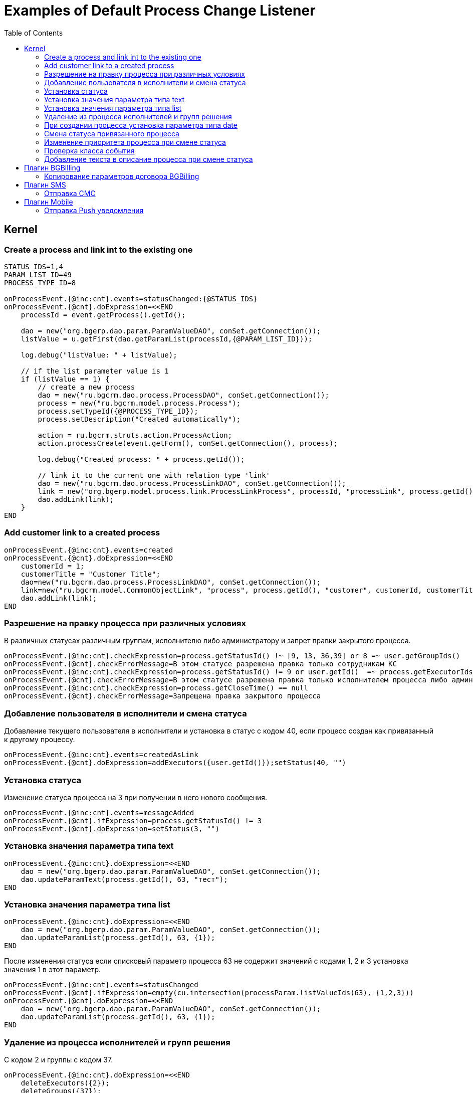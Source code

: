 = Examples of Default Process Change Listener
:toc:

== Kernel

[[create-process-and-link]]
=== Create a process and link int to the existing one
[source]
----
STATUS_IDS=1,4
PARAM_LIST_ID=49
PROCESS_TYPE_ID=8

onProcessEvent.{@inc:cnt}.events=statusChanged:{@STATUS_IDS}
onProcessEvent.{@cnt}.doExpression=<<END
    processId = event.getProcess().getId();

    dao = new("org.bgerp.dao.param.ParamValueDAO", conSet.getConnection());
    listValue = u.getFirst(dao.getParamList(processId,{@PARAM_LIST_ID}));

    log.debug("listValue: " + listValue);

    // if the list parameter value is 1
    if (listValue == 1) {
        // create a new process
        dao = new("ru.bgcrm.dao.process.ProcessDAO", conSet.getConnection());
        process = new("ru.bgcrm.model.process.Process");
        process.setTypeId({@PROCESS_TYPE_ID});
        process.setDescription("Created automatically");

        action = ru.bgcrm.struts.action.ProcessAction;
        action.processCreate(event.getForm(), conSet.getConnection(), process);

        log.debug("Created process: " + process.getId());

        // link it to the current one with relation type 'link'
        dao = new("ru.bgcrm.dao.process.ProcessLinkDAO", conSet.getConnection());
        link = new("org.bgerp.model.process.link.ProcessLinkProcess", processId, "processLink", process.getId());
        dao.addLink(link);
    }
END
----

[[add-process-customer-link]]
=== Add customer link to a created process
[source]
----
onProcessEvent.{@inc:cnt}.events=created
onProcessEvent.{@cnt}.doExpression=<<END
    customerId = 1;
    customerTitle = "Customer Title";
    dao=new("ru.bgcrm.dao.process.ProcessLinkDAO", conSet.getConnection());
    link=new("ru.bgcrm.model.CommonObjectLink", "process", process.getId(), "customer", customerId, customerTitle);
    dao.addLink(link);
END
----

[[check-change]]
=== Разрешение на правку процесса при различных условиях
В различных статусах различным группам, исполнителю либо администратору и запрет правки закрытого процесса.
[source]
----
onProcessEvent.{@inc:cnt}.checkExpression=process.getStatusId() !~ [9, 13, 36,39] or 8 =~ user.getGroupIds()
onProcessEvent.{@cnt}.checkErrorMessage=В этом статусе разрешена правка только сотрудникам КС
onProcessEvent.{@inc:cnt}.checkExpression=process.getStatusId() != 9 or user.getId()  =~ process.getExecutorIds() or 33 =~ user.getPermsetIds()
onProcessEvent.{@cnt}.checkErrorMessage=В этом статусе разрешена правка только исполнителем процесса либо администратором КС
onProcessEvent.{@inc:cnt}.checkExpression=process.getCloseTime() == null
onProcessEvent.{@cnt}.checkErrorMessage=Запрещена правка закрытого процесса
----

[[add-executor]]
=== Добавление пользователя в исполнители и смена статуса
Добавление текущего пользователя в исполнители и установка в статус с кодом 40, если процесс создан как привязанный к другому процессу.
[source]
----
onProcessEvent.{@inc:cnt}.events=createdAsLink
onProcessEvent.{@cnt}.doExpression=addExecutors({user.getId()});setStatus(40, "")
----

[[set-status]]
=== Установка статуса
Изменение статуса процесса на 3 при получении в него нового сообщения.
[source]
----
onProcessEvent.{@inc:cnt}.events=messageAdded
onProcessEvent.{@cnt}.ifExpression=process.getStatusId() != 3
onProcessEvent.{@cnt}.doExpression=setStatus(3, "")
----

[[set-param-text]]
=== Установка значения параметра типа text
[source]
----
onProcessEvent.{@inc:cnt}.doExpression=<<END
    dao = new("org.bgerp.dao.param.ParamValueDAO", conSet.getConnection());
    dao.updateParamText(process.getId(), 63, "тест");
END
----

[[set-param-list]]
=== Установка значения параметра типа list
[source]
----
onProcessEvent.{@inc:cnt}.doExpression=<<END
    dao = new("org.bgerp.dao.param.ParamValueDAO", conSet.getConnection());
    dao.updateParamList(process.getId(), 63, {1});
END
----

После изменения статуса если списковый параметр процесса 63 не содержит значений с кодами 1, 2 и 3 установка значения 1 в этот параметр.
[source]
----
onProcessEvent.{@inc:cnt}.events=statusChanged
onProcessEvent.{@cnt}.ifExpression=empty(cu.intersection(processParam.listValueIds(63), {1,2,3}))
onProcessEvent.{@cnt}.doExpression=<<END
    dao = new("org.bgerp.dao.param.ParamValueDAO", conSet.getConnection());
    dao.updateParamList(process.getId(), 63, {1});
END
----

[[remove-executors-and-groups]]
=== Удаление из процесса исполнителей и групп решения
C кодом 2 и группы с кодом 37.
[source]
----
onProcessEvent.{@inc:cnt}.doExpression=<<END
    deleteExecutors({2});
    deleteGroups({37});
END
----

[[set-date-on-create]]
=== При создании процесса установка параметра типа date
При создании процесса внесение в параметр типа "date" с кодом 51 значения текущей даты + два дня, не учитывая вторников.
[source]
----
onProcessEvent.{@inc:cnt}.events=created
onProcessEvent.{@cnt}.doExpression=<<END
    dao = new("org.bgerp.dao.param.ParamValueDAO", conSet.getConnection());
    cal = new("java.util.GregorianCalendar");
    addDays = 2;
    while (addDays > 0) {
        var dw = cal.get(cal.DAY_OF_WEEK);
        if (dw != cal.TUESDAY)
            addDays = addDays - 1;
        cal.add(cal.DAY_OF_YEAR, 1);
    }
    dao.updateParamDate(process.getId(), 51, cal.getTime());
END
----

[[change-status-linked-process]]
=== Смена статуса привязанного процесса
Поиск процесса, к которому привязан текущий процесс и если он найден - смена его статуса.
[source]
----
onProcessEvent.{@inc:cnt}.events=statusChanged
onProcessEvent.{@cnt}.doExpression=<<END
    pld = new("ru.bgcrm.dao.process.ProcessLinkDAO", conSet.getConnection());
    linked = u.getFirst(pld.getLinkedProcessList(process.getId(), null, false, {1}));
    if (linked != null) {
         change = new("ru.bgcrm.model.process.StatusChange");
        change.setDate(new("java.util.Date"));
        change.setProcessId(linked.getId());
        change.setUserId(event.getUser().getId());
        change.setStatusId(9);
        change.setComment("Автоматическая смена статуса");

        pa = ru.bgcrm.struts.action.ProcessAction;
        pa.processStatusUpdate(event.getForm(), conSet.getConnection(), linked, change);
    }
END
----

[[set-priority-on-status-change]]
=== Изменение приоритета процесса при смене статуса
При смене статуса на 10 или 12 установка приоритета 5.
----
onProcessEvent.{@inc:cnt}.events=statusChanged:10,12
onProcessEvent.{@cnt}.doExpression=setPriority(5);
----

[[check-event-class]]
=== Проверка класса события
[source]
----
if (event.getClass().getName() == "ru.bgcrm.event.process.ProcessMessageAddedEvent") {
    text += '<b>Сообщение</b>: ' + u.maskNull(event.getMessage().getText()) + ';';
}
----

[[add-description-on-status-change]]
=== Добавление текста в описание процесса при смене статуса
[source]
----
onProcessEvent.{@inc:cnt}.events=statusChanging
onProcessEvent.{@cnt}.doExpression=<<END
    dao = new("ru.bgcrm.dao.process.ProcessDAO", conSet.getConnection());

    change = event.getStatusChange();
    change = ctxUserMap[change.getUserId()].getTitle() + " => " + ctxProcessStatusMap[change.getStatusId()].getTitle() + " [" + change.getComment() + "]";

    process.setDescription(process.getDescription() + NEW_LINE + change);
    dao.updateProcess(process);
END
----

== Плагин <<../../plugin/bgbilling/index.adoc#, BGBilling>>
[[bgbilling-copy-params]]
=== Копирование параметров договора BGBilling
Копирование параметра адрес с кодом 8 из привязанного договора в параметр процесса с кодом 4.
Пример может быть легко расширен для переноса любых параметров.
[source]
----
COPY_BGBILLING_PARAMS=<<END
    paramDao = new("org.bgerp.dao.param.ParamValueDAO", conSet.getConnection());
    linkDao = new("ru.bgcrm.dao.process.ProcessLinkDAO", conSet.getConnection());
    contractLink = u.getFirst(linkDao.getObjectLinksWithType(process.getId(),"%contract%"));
    if (contractLink != null) {
         contractId =  contractLink.getLinkedObjectId();
         billingId = su.substringAfter(contractLink.getLinkedObjectType(), ":");
         contractParamDao = new("ru.bgcrm.plugin.bgbilling.proto.dao.ContractParamDAO", ctxUser, billingId);
         address = contractParamDao.getAddressParam(contractId, 8);
         if (address != null)
            paramDao.updateParamAddress(process.getId(), 4, 1, address.toParameterAddressValue(conSet.getConnection()));
         // копирование других параметров
    }
END

onProcessEvent.{@inc:cnt}.events=linkAdded;createdAsLink
onProcessEvent.{@cnt}.doExpression={@COPY_BGBILLING_PARAMS}
----

При привязке договора - копирование значений параметров с кодами 27 и 12 в описание процесса.
[source]
----
onProcessEvent.{@inc:cnt}.events=linkAdded
onProcessEvent.{@cnt}.commands=bgbilling:linkedContractParamToDescription:bg:27;bgbilling:linkedContractParamToDescription:bg:12
----

== Плагин <<../../plugin/msg/sms/index.adoc#, SMS>>
[[sms-send-sms]]
=== Отправка СМС
Отправка СМС сообщения по созданию процесса, в случае наличия в значениях спискового параметра с кодом 26 1, 2 или 3.
Используется операция пересечения множеств.
Номер для СМС получается из параметра с кодом 20 типа Phone.
[source]
----
onProcessEvent.{@inc:cnt}.events=createFinished
onProcessEvent.{@cnt}.ifExpression=cu.intersection(processParam.listValueIds(26), {1,2,3}).size() > 0
onProcessEvent.{@cnt}.doExpression=<<END
    phone=processParam.getParamPhoneNoFormat(20);
    if (phone) {
        sms.sendSms(phone, "Заявка №".concat( process.getId().toString() ).concat(" принята"));
    }
END
----

== Плагин <<../../plugin/mobile/index.adoc#, Mobile>>
[[mobile-send-push-notification]]
=== Отправка Push уведомления
Отправлка уведомление с параметрами процесса диспетчеру аварийной бригады.
Установлена проверка типа работ из параметра list id 26, передаются номер процесса, адрес, телефоны, тип работ, дата и время приема, комментарий.
[source]
----
onProcessEvent.{@inc:cnt}.events=createFinished
onProcessEvent.5.ifExpression=cu.intersection(processParam.listValueIds(26), {2,3,7}).size() > 0
onProcessEvent.5.doExpression=<<END
    body=process.getTypeTitle();
    text="№ " + process.getId().toString() + " Адрес: " + processParam.getValue(1) + " т. " + processParam.getValue(20) + " " + processParam.getValue(26) + " Принята: " + process.getCreateTime() + " Комментарий: " + process.getDescription();
    mobile.sendMessageToUsers(body, text, {5});
END
----